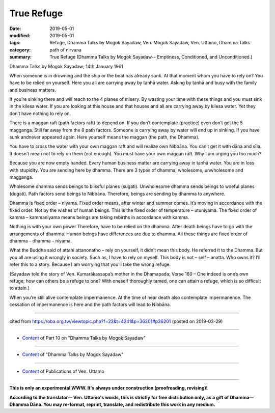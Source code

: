 ==========================================
True Refuge
==========================================

:date: 2019-05-01
:modified: 2019-05-01
:tags: Refuge, Dhamma Talks by Mogok Sayadaw, Ven. Mogok Sayadaw, Ven. Uttamo, Dhamma Talks
:category: path of nirvana
:summary: True Refuge (Dhamma Talks by Mogok Sayadaw-- Emptiness, Conditioned, and Unconditioned.)

Dhamma Talks by Mogok Sayadaw; 14th January 1961

When someone is in drowning and the ship or the boat has already sunk. At that moment whom you have to rely on? You have to be relied on yourself. Here you all are carrying away by tanhā water. Asking by tanhā and busy with the family and business matters. 

If you’re sinking there and will reach to the 4 planes of misery. By wasting your time with these things and you must sink in the kilesa water. If you are looking at this house and that houses and all are carrying away by kilesa water. Yet they don’t have nothing to rely on. 

There is a maggan raft (path factors raft) to depend on. If you don’t contemplate (practice) even don’t get the 5 magganga. Still far away from the 8 path factors. Someone is carrying away by water will end up in sinking. If you have sunk andnever appeared again. Here yourself means the maggan (the path, the Dhamma). 

You have to cross the water with your own maggan raft and will realize own Nibbāna. You can’t get it with dāna and sīla. It doesn’t mean not to rely on them (not enough). You must have your own maggan raft. Why I am urging you too much? 

Because you are now empty handed. Every human business matter are carrying away in tanhā water. You are in loss with stupidity. You are sending here by dhamma. There are 3 types of dhamma; wholesome, unwholesome and magganga. 

Wholesome dhamma sends beings to blissful planes (sugati). Unwholesome dhamma sends beings to woeful planes (dugati). Path factors send beings to Nibbāna. Therefore, beings are sending by dhamma to anywhere.

Dhamma is fixed order – niyama. Fixed order means, after winter and summer comes. It’s moving in accordance with the fixed order. Not by the wishes of human beings. This is the fixed order of temperature – utuniyama. The fixed order of kamma – kammaniyama means beings are taking rebirths in accordance with kamma. 

Nothing is with your own power Therefore, have to be relied on the dhamma. After death beings have to go with the arrangements of dhamma. Human beings have differences are due to dhamma. All these things are fixed order of dhamma – dhamma – niyama.

What the Buddha said of attahi attanonatho – rely on yourself, it didn’t mean this body. He referred it to the Dhamma. But you all are using it wrongly in society. Such as, I have to rely on myself. This body is not – self – anatta. Who owns it? I’ll refer this to a story. Because I am worrying that you’ll take the wrong refuge. 

(Sayadaw told the story of Ven. Kumarākassapa’s mother in the Dhamapada; Verse 160 – One indeed is one’s own refuge; how can others be a refuge to one? With oneself thoroughly tamed, one can attain a refuge, which is so difficult to attain.) 

When you’re still alive contemplate impermanence. At the time of near death also contemplate impermanence. The cessation of impermanence is here and the path factors will lead to Nibbāna.

------

cited from https://oba.org.tw/viewtopic.php?f=22&t=4241&p=36201#p36201 (posted on 2019-03-29)

------

- `Content <{filename}pt10-content-of-part10%zh.rst>`__ of Part 10 on "Dhamma Talks by Mogok Sayadaw"

------

- `Content <{filename}content-of-dhamma-talks-by-mogok-sayadaw%zh.rst>`__ of "Dhamma Talks by Mogok Sayadaw"

------

- `Content <{filename}../publication-of-ven-uttamo%zh.rst>`__ of Publications of Ven. Uttamo

------

**This is only an experimental WWW. It's always under construction (proofreading, revising)!**

**According to the translator— Ven. Uttamo's words, this is strictly for free distribution only, as a gift of Dhamma—Dhamma Dāna. You may re-format, reprint, translate, and redistribute this work in any medium.**

..
  2019-04-29  create rst; post on 05-01